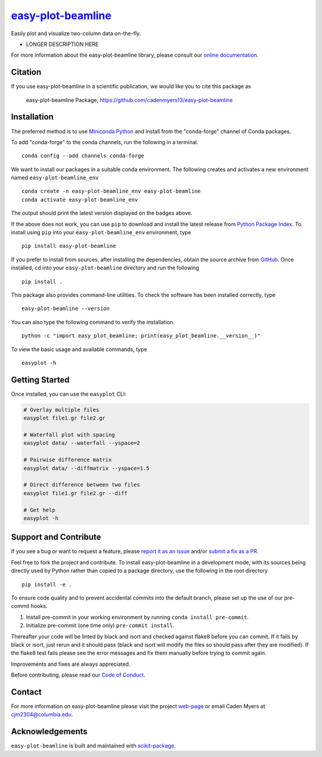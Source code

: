 |Icon| |title|_
===============

.. |title| replace:: easy-plot-beamline
.. _title: https://cadenmyers13.github.io/easy-plot-beamline

.. |Icon| image:: https://avatars.githubusercontent.com/cadenmyers13
        :target: https://cadenmyers13.github.io/easy-plot-beamline
        :height: 100px

|PyPI| |Forge| |PythonVersion| |PR|

|CI| |Codecov| |Black| |Tracking|

.. |Black| image:: https://img.shields.io/badge/code_style-black-black
        :target: https://github.com/psf/black

.. |CI| image:: https://github.com/cadenmyers13/easy-plot-beamline/actions/workflows/matrix-and-codecov-on-merge-to-main.yml/badge.svg
        :target: https://github.com/cadenmyers13/easy-plot-beamline/actions/workflows/matrix-and-codecov-on-merge-to-main.yml

.. |Codecov| image:: https://codecov.io/gh/cadenmyers13/easy-plot-beamline/branch/main/graph/badge.svg
        :target: https://codecov.io/gh/cadenmyers13/easy-plot-beamline

.. |Forge| image:: https://img.shields.io/conda/vn/conda-forge/easy-plot-beamline
        :target: https://anaconda.org/conda-forge/easy-plot-beamline

.. |PR| image:: https://img.shields.io/badge/PR-Welcome-29ab47ff
        :target: https://github.com/cadenmyers13/easy-plot-beamline/pulls

.. |PyPI| image:: https://img.shields.io/pypi/v/easy-plot-beamline
        :target: https://pypi.org/project/easy-plot-beamline/

.. |PythonVersion| image:: https://img.shields.io/pypi/pyversions/easy-plot-beamline
        :target: https://pypi.org/project/easy-plot-beamline/

.. |Tracking| image:: https://img.shields.io/badge/issue_tracking-github-blue
        :target: https://github.com/cadenmyers13/easy-plot-beamline/issues

Easily plot and visualize two-column data on-the-fly.

* LONGER DESCRIPTION HERE

For more information about the easy-plot-beamline library, please consult our `online documentation <https://cadenmyers13.github.io/easy-plot-beamline>`_.

Citation
--------

If you use easy-plot-beamline in a scientific publication, we would like you to cite this package as

        easy-plot-beamline Package, https://github.com/cadenmyers13/easy-plot-beamline

Installation
------------

The preferred method is to use `Miniconda Python
<https://docs.conda.io/projects/miniconda/en/latest/miniconda-install.html>`_
and install from the "conda-forge" channel of Conda packages.

To add "conda-forge" to the conda channels, run the following in a terminal. ::

        conda config --add channels conda-forge

We want to install our packages in a suitable conda environment.
The following creates and activates a new environment named ``easy-plot-beamline_env`` ::

        conda create -n easy-plot-beamline_env easy-plot-beamline
        conda activate easy-plot-beamline_env

The output should print the latest version displayed on the badges above.

If the above does not work, you can use ``pip`` to download and install the latest release from
`Python Package Index <https://pypi.python.org>`_.
To install using ``pip`` into your ``easy-plot-beamline_env`` environment, type ::

        pip install easy-plot-beamline

If you prefer to install from sources, after installing the dependencies, obtain the source archive from
`GitHub <https://github.com/cadenmyers13/easy-plot-beamline/>`_. Once installed, ``cd`` into your ``easy-plot-beamline`` directory
and run the following ::

        pip install .

This package also provides command-line utilities. To check the software has been installed correctly, type ::

        easy-plot-beamline --version

You can also type the following command to verify the installation. ::

        python -c "import easy_plot_beamline; print(easy_plot_beamline.__version__)"


To view the basic usage and available commands, type ::

        easyplot -h

Getting Started
---------------

Once installed, you can use the ``easyplot`` CLI:

.. code-block:: bash

        # Overlay multiple files
        easyplot file1.gr file2.gr

        # Waterfall plot with spacing
        easyplot data/ --waterfall --yspace=2

        # Pairwise difference matrix
        easyplot data/ --diffmatrix --yspace=1.5

        # Direct difference between two files
        easyplot file1.gr file2.gr --diff

        # Get help
        easyplot -h


Support and Contribute
----------------------

If you see a bug or want to request a feature, please `report it as an issue <https://github.com/cadenmyers13/easy-plot-beamline/issues>`_ and/or `submit a fix as a PR <https://github.com/cadenmyers13/easy-plot-beamline/pulls>`_.

Feel free to fork the project and contribute. To install easy-plot-beamline
in a development mode, with its sources being directly used by Python
rather than copied to a package directory, use the following in the root
directory ::

        pip install -e .

To ensure code quality and to prevent accidental commits into the default branch, please set up the use of our pre-commit
hooks.

1. Install pre-commit in your working environment by running ``conda install pre-commit``.

2. Initialize pre-commit (one time only) ``pre-commit install``.

Thereafter your code will be linted by black and isort and checked against flake8 before you can commit.
If it fails by black or isort, just rerun and it should pass (black and isort will modify the files so should
pass after they are modified). If the flake8 test fails please see the error messages and fix them manually before
trying to commit again.

Improvements and fixes are always appreciated.

Before contributing, please read our `Code of Conduct <https://github.com/cadenmyers13/easy-plot-beamline/blob/main/CODE-OF-CONDUCT.rst>`_.

Contact
-------

For more information on easy-plot-beamline please visit the project `web-page <https://cadenmyers13.github.io/>`_ or email Caden Myers at cjm2304@columbia.edu.

Acknowledgements
----------------

``easy-plot-beamline`` is built and maintained with `scikit-package <https://scikit-package.github.io/scikit-package/>`_.

